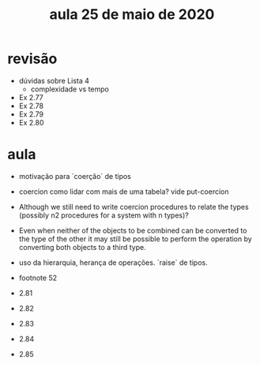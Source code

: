 #+Title: aula 25 de maio de 2020

* revisão

- dúvidas sobre Lista 4
  - complexidade vs tempo

- Ex 2.77
- Ex 2.78
- Ex 2.79
- Ex 2.80

* aula

- motivação para `coerção` de tipos

- coercion como lidar com mais de uma tabela? vide put-coercion

- Although we still need to write coercion procedures to relate the
  types (possibly n2 procedures for a system with n types)?

- Even when neither of the objects to be combined can be converted to
  the type of the other it may still be possible to perform the
  operation by converting both objects to a third type.

- uso da hierarquia, herança de operações. `raise` de tipos.

- footnote 52

- 2.81
- 2.82
- 2.83
- 2.84
- 2.85

